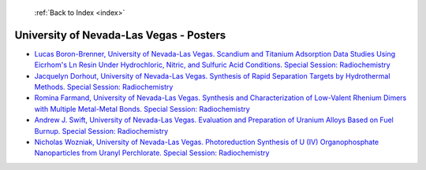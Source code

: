  :ref:`Back to Index <index>`

University of Nevada-Las Vegas - Posters
----------------------------------------

* `Lucas Boron-Brenner, University of Nevada-Las Vegas. Scandium and Titanium Adsorption Data Studies Using Eicrhom's Ln Resin Under Hydrochloric, Nitric, and Sulfuric Acid Conditions. Special Session: Radiochemistry <../_static/docs/345.pdf>`_
* `Jacquelyn Dorhout, University of Nevada-Las Vegas. Synthesis of Rapid Separation Targets by Hydrothermal Methods. Special Session: Radiochemistry <../_static/docs/139.pdf>`_
* `Romina Farmand, University of Nevada-Las Vegas. Synthesis and Characterization of Low-Valent Rhenium Dimers with Multiple Metal-Metal Bonds. Special Session: Radiochemistry <../_static/docs/407.pdf>`_
* `Andrew J. Swift, University of Nevada-Las Vegas. Evaluation and Preparation of Uranium Alloys Based on Fuel Burnup. Special Session: Radiochemistry <../_static/docs/213.pdf>`_
* `Nicholas Wozniak, University of Nevada-Las Vegas. Photoreduction Synthesis of U (IV) Organophosphate Nanoparticles from Uranyl Perchlorate. Special Session: Radiochemistry <../_static/docs/219.pdf>`_
